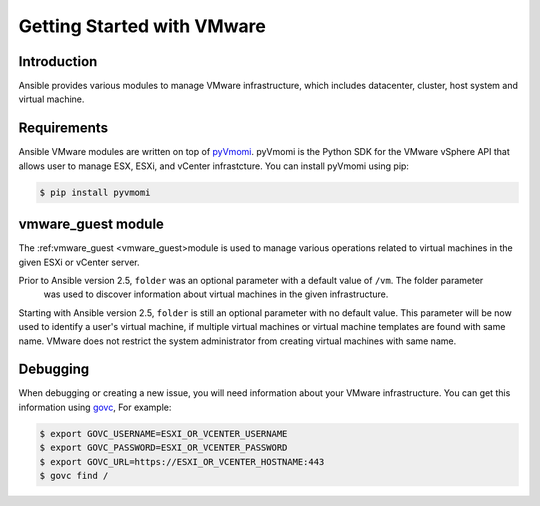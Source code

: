 Getting Started with VMware
===========================

Introduction
````````````

Ansible provides various modules to manage VMware infrastructure, which includes datacenter, cluster,
host system and virtual machine.

Requirements
````````````

Ansible VMware modules are written on top of `pyVmomi <https://github.com/vmware/pyvmomi>`_.
pyVmomi is the Python SDK for the VMware vSphere API that allows user to manage ESX, ESXi,
and vCenter infrastcture. You can install pyVmomi using pip:

.. code-block:: bash

    $ pip install pyvmomi


vmware_guest module
```````````````````

The :ref:vmware_guest <vmware_guest>module is used to manage various operations related to virtual machines in
the given ESXi or vCenter server.

Prior to Ansible version 2.5, ``folder`` was an optional parameter with a default value of ``/vm``. The folder parameter
 was used to discover information about virtual machines in the given infrastructure.

Starting with Ansible version 2.5, ``folder`` is still an optional parameter with no default value.
This parameter will be now used to identify a user's virtual machine, if multiple virtual machines or virtual
machine templates are found with same name. VMware does not restrict the system administrator from creating virtual
machines with same name.

Debugging
`````````
When debugging or creating a new issue, you will need information about your VMware infrastructure. You can get this information using
`govc <https://github.com/vmware/govmomi/tree/master/govc>`_, For example:


.. code-block:: bash

    $ export GOVC_USERNAME=ESXI_OR_VCENTER_USERNAME
    $ export GOVC_PASSWORD=ESXI_OR_VCENTER_PASSWORD
    $ export GOVC_URL=https://ESXI_OR_VCENTER_HOSTNAME:443
    $ govc find /


.. seealso::

    `pyVmomi <https://github.com/vmware/pyvmomi>`_
        The GitHub Page of pyVmomi
    `pyVmomi Issue Tracker <https://github.com/vmware/pyvmomi/issues>`_
        The issue tracker for the pyVmomi project
    `govc <https://github.com/vmware/govmomi/tree/master/govc>`_
        govc is a vSphere CLI built on top of govmomi
    :ref:`playbooks_intro`
        An introduction to playbooks


